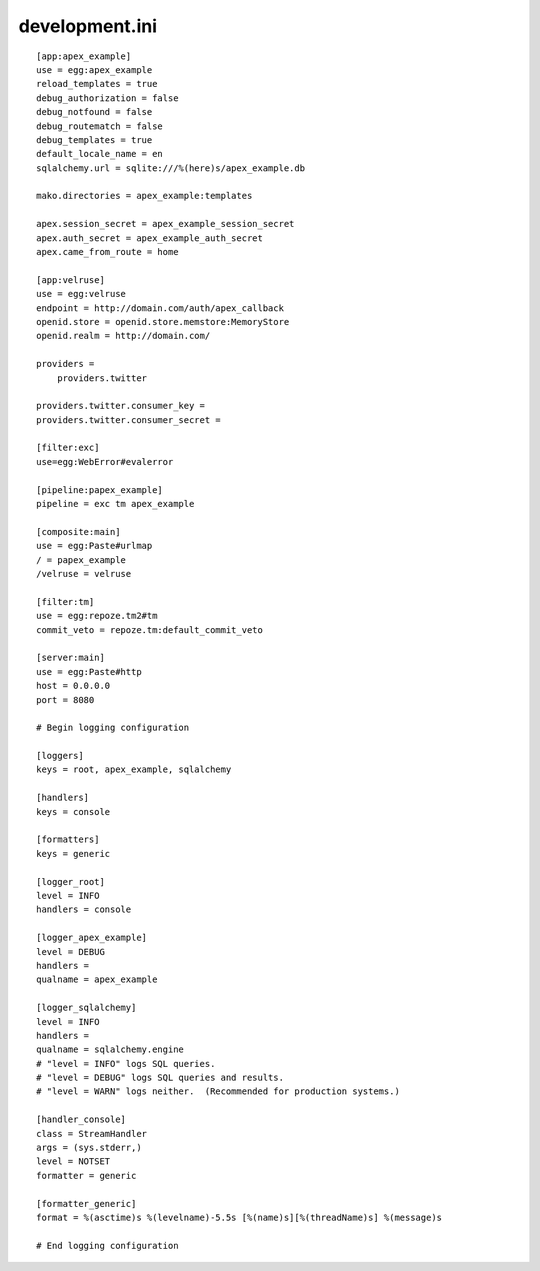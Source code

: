 development.ini
===============

::

    [app:apex_example]
    use = egg:apex_example
    reload_templates = true
    debug_authorization = false
    debug_notfound = false
    debug_routematch = false
    debug_templates = true
    default_locale_name = en
    sqlalchemy.url = sqlite:///%(here)s/apex_example.db

    mako.directories = apex_example:templates

    apex.session_secret = apex_example_session_secret
    apex.auth_secret = apex_example_auth_secret
    apex.came_from_route = home

    [app:velruse]
    use = egg:velruse
    endpoint = http://domain.com/auth/apex_callback
    openid.store = openid.store.memstore:MemoryStore
    openid.realm = http://domain.com/

    providers =
        providers.twitter

    providers.twitter.consumer_key =
    providers.twitter.consumer_secret =

    [filter:exc]
    use=egg:WebError#evalerror

    [pipeline:papex_example]
    pipeline = exc tm apex_example

    [composite:main]
    use = egg:Paste#urlmap
    / = papex_example
    /velruse = velruse

    [filter:tm]
    use = egg:repoze.tm2#tm
    commit_veto = repoze.tm:default_commit_veto

    [server:main]
    use = egg:Paste#http
    host = 0.0.0.0
    port = 8080

    # Begin logging configuration

    [loggers]
    keys = root, apex_example, sqlalchemy

    [handlers]
    keys = console

    [formatters]
    keys = generic

    [logger_root]
    level = INFO
    handlers = console

    [logger_apex_example]
    level = DEBUG
    handlers =
    qualname = apex_example

    [logger_sqlalchemy]
    level = INFO
    handlers =
    qualname = sqlalchemy.engine
    # "level = INFO" logs SQL queries.
    # "level = DEBUG" logs SQL queries and results.
    # "level = WARN" logs neither.  (Recommended for production systems.)

    [handler_console]
    class = StreamHandler
    args = (sys.stderr,)
    level = NOTSET
    formatter = generic

    [formatter_generic]
    format = %(asctime)s %(levelname)-5.5s [%(name)s][%(threadName)s] %(message)s

    # End logging configuration
